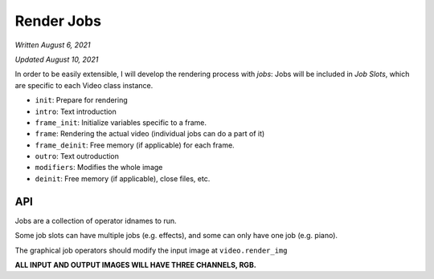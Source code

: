 Render Jobs
===========

*Written August 6, 2021*

*Updated August 10, 2021*

In order to be easily extensible, I will develop the rendering process with *jobs*:
Jobs will be included in *Job Slots*, which are specific to each Video class instance.

* ``init``: Prepare for rendering
* ``intro``: Text introduction
* ``frame_init``: Initialize variables specific to a frame.
* ``frame``: Rendering the actual video (individual jobs can do a part of it)
* ``frame_deinit``: Free memory (if applicable) for each frame.
* ``outro``: Text outroduction
* ``modifiers``: Modifies the whole image
* ``deinit``: Free memory (if applicable), close files, etc.

API
---

Jobs are a collection of operator idnames to run.

Some job slots can have multiple jobs (e.g. effects), and some can only have one job
(e.g. piano).

The graphical job operators should modify the input image at ``video.render_img``

**ALL INPUT AND OUTPUT IMAGES WILL HAVE THREE CHANNELS, RGB.**
